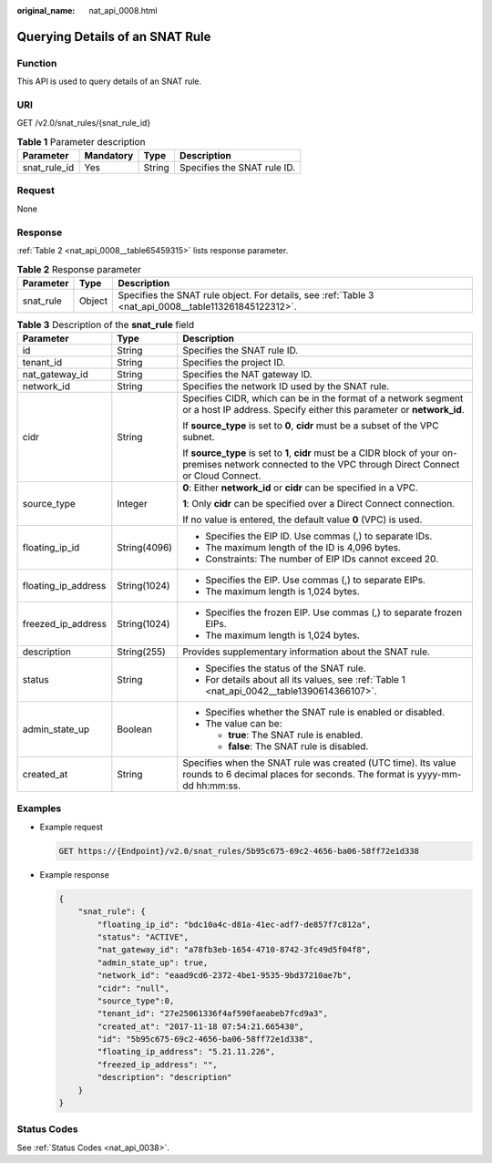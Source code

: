 :original_name: nat_api_0008.html

.. _nat_api_0008:

Querying Details of an SNAT Rule
================================

Function
--------

This API is used to query details of an SNAT rule.

URI
---

GET /v2.0/snat_rules/{snat_rule_id}

.. table:: **Table 1** Parameter description

   ============ ========= ====== ===========================
   Parameter    Mandatory Type   Description
   ============ ========= ====== ===========================
   snat_rule_id Yes       String Specifies the SNAT rule ID.
   ============ ========= ====== ===========================

Request
-------

None

Response
--------

:ref:`Table 2 <nat_api_0008__table65459315>` lists response parameter.

.. _nat_api_0008__table65459315:

.. table:: **Table 2** Response parameter

   +-----------+--------+-------------------------------------------------------------------------------------------------------+
   | Parameter | Type   | Description                                                                                           |
   +===========+========+=======================================================================================================+
   | snat_rule | Object | Specifies the SNAT rule object. For details, see :ref:`Table 3 <nat_api_0008__table113261845122312>`. |
   +-----------+--------+-------------------------------------------------------------------------------------------------------+

.. _nat_api_0008__table113261845122312:

.. table:: **Table 3** Description of the **snat_rule** field

   +-----------------------+-----------------------+-------------------------------------------------------------------------------------------------------------------------------------------------------------+
   | Parameter             | Type                  | Description                                                                                                                                                 |
   +=======================+=======================+=============================================================================================================================================================+
   | id                    | String                | Specifies the SNAT rule ID.                                                                                                                                 |
   +-----------------------+-----------------------+-------------------------------------------------------------------------------------------------------------------------------------------------------------+
   | tenant_id             | String                | Specifies the project ID.                                                                                                                                   |
   +-----------------------+-----------------------+-------------------------------------------------------------------------------------------------------------------------------------------------------------+
   | nat_gateway_id        | String                | Specifies the NAT gateway ID.                                                                                                                               |
   +-----------------------+-----------------------+-------------------------------------------------------------------------------------------------------------------------------------------------------------+
   | network_id            | String                | Specifies the network ID used by the SNAT rule.                                                                                                             |
   +-----------------------+-----------------------+-------------------------------------------------------------------------------------------------------------------------------------------------------------+
   | cidr                  | String                | Specifies CIDR, which can be in the format of a network segment or a host IP address. Specify either this parameter or **network_id**.                      |
   |                       |                       |                                                                                                                                                             |
   |                       |                       | If **source_type** is set to **0**, **cidr** must be a subset of the VPC subnet.                                                                            |
   |                       |                       |                                                                                                                                                             |
   |                       |                       | If **source_type** is set to **1**, **cidr** must be a CIDR block of your on-premises network connected to the VPC through Direct Connect or Cloud Connect. |
   +-----------------------+-----------------------+-------------------------------------------------------------------------------------------------------------------------------------------------------------+
   | source_type           | Integer               | **0**: Either **network_id** or **cidr** can be specified in a VPC.                                                                                         |
   |                       |                       |                                                                                                                                                             |
   |                       |                       | **1**: Only **cidr** can be specified over a Direct Connect connection.                                                                                     |
   |                       |                       |                                                                                                                                                             |
   |                       |                       | If no value is entered, the default value **0** (VPC) is used.                                                                                              |
   +-----------------------+-----------------------+-------------------------------------------------------------------------------------------------------------------------------------------------------------+
   | floating_ip_id        | String(4096)          | -  Specifies the EIP ID. Use commas (,) to separate IDs.                                                                                                    |
   |                       |                       | -  The maximum length of the ID is 4,096 bytes.                                                                                                             |
   |                       |                       | -  Constraints: The number of EIP IDs cannot exceed 20.                                                                                                     |
   +-----------------------+-----------------------+-------------------------------------------------------------------------------------------------------------------------------------------------------------+
   | floating_ip_address   | String(1024)          | -  Specifies the EIP. Use commas (,) to separate EIPs.                                                                                                      |
   |                       |                       | -  The maximum length is 1,024 bytes.                                                                                                                       |
   +-----------------------+-----------------------+-------------------------------------------------------------------------------------------------------------------------------------------------------------+
   | freezed_ip_address    | String(1024)          | -  Specifies the frozen EIP. Use commas (,) to separate frozen EIPs.                                                                                        |
   |                       |                       | -  The maximum length is 1,024 bytes.                                                                                                                       |
   +-----------------------+-----------------------+-------------------------------------------------------------------------------------------------------------------------------------------------------------+
   | description           | String(255)           | Provides supplementary information about the SNAT rule.                                                                                                     |
   +-----------------------+-----------------------+-------------------------------------------------------------------------------------------------------------------------------------------------------------+
   | status                | String                | -  Specifies the status of the SNAT rule.                                                                                                                   |
   |                       |                       | -  For details about all its values, see :ref:`Table 1 <nat_api_0042__table1390614366107>`.                                                                 |
   +-----------------------+-----------------------+-------------------------------------------------------------------------------------------------------------------------------------------------------------+
   | admin_state_up        | Boolean               | -  Specifies whether the SNAT rule is enabled or disabled.                                                                                                  |
   |                       |                       | -  The value can be:                                                                                                                                        |
   |                       |                       |                                                                                                                                                             |
   |                       |                       |    -  **true**: The SNAT rule is enabled.                                                                                                                   |
   |                       |                       |    -  **false**: The SNAT rule is disabled.                                                                                                                 |
   +-----------------------+-----------------------+-------------------------------------------------------------------------------------------------------------------------------------------------------------+
   | created_at            | String                | Specifies when the SNAT rule was created (UTC time). Its value rounds to 6 decimal places for seconds. The format is yyyy-mm-dd hh:mm:ss.                   |
   +-----------------------+-----------------------+-------------------------------------------------------------------------------------------------------------------------------------------------------------+

Examples
--------

-  Example request

   .. code-block:: text

      GET https://{Endpoint}/v2.0/snat_rules/5b95c675-69c2-4656-ba06-58ff72e1d338

-  Example response

   .. code-block::

      {
          "snat_rule": {
              "floating_ip_id": "bdc10a4c-d81a-41ec-adf7-de857f7c812a",
              "status": "ACTIVE",
              "nat_gateway_id": "a78fb3eb-1654-4710-8742-3fc49d5f04f8",
              "admin_state_up": true,
              "network_id": "eaad9cd6-2372-4be1-9535-9bd37210ae7b",
              "cidr": "null",
              "source_type":0,
              "tenant_id": "27e25061336f4af590faeabeb7fcd9a3",
              "created_at": "2017-11-18 07:54:21.665430",
              "id": "5b95c675-69c2-4656-ba06-58ff72e1d338",
              "floating_ip_address": "5.21.11.226",
              "freezed_ip_address": "",
              "description": "description"
          }
      }

Status Codes
------------

See :ref:`Status Codes <nat_api_0038>`.

